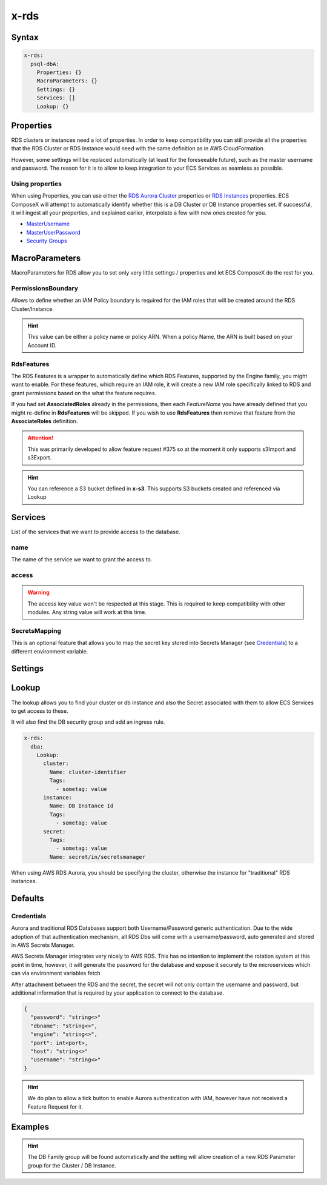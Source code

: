 .. meta::
    :description: ECS Compose-X AWS RDS syntax reference
    :keywords: AWS, AWS ECS, Docker, Compose, docker-compose, AWS RDS, mysql, postresql, rds

.. _rds_syntax_reference:

=====
x-rds
=====

Syntax
=======

.. code-block:: yaml

    x-rds:
      psql-dbA:
        Properties: {}
        MacroParameters: {}
        Settings: {}
        Services: []
        Lookup: {}

Properties
===========

RDS clusters or instances need a lot of properties. In order to keep compatibility you can still provide all the properties
that the RDS Cluster or RDS Instance would need with the same definition as in AWS CloudFormation.

However, some settings will be replaced automatically (at least for the foreseeable future), such as the master username
and password. The reason for it is to allow to keep integration to your ECS Services as seamless as possible.

Using properties
---------------------

When using Properties, you can use either the `RDS Aurora Cluster`_ properties or `RDS Instances`_ properties.
ECS ComposeX will attempt to automatically identify whether this is a DB Cluster or DB Instance properties set.
If successful, it will ingest all your properties, and explained earlier, interpolate a few with new ones created for you.


* `MasterUsername <https://docs.aws.amazon.com/AWSCloudFormation/latest/UserGuide/aws-properties-rds-database-instance.html#cfn-rds-dbinstance-masterusername>`__
* `MasterUserPassword <https://docs.aws.amazon.com/AWSCloudFormation/latest/UserGuide/aws-properties-rds-database-instance.html#cfn-rds-dbinstance-masteruserpassword>`__
* `Security Groups <https://docs.aws.amazon.com/AWSCloudFormation/latest/UserGuide/aws-properties-rds-database-instance.html#cfn-rds-dbinstance-vpcsecuritygroups>`__


MacroParameters
=================

MacroParameters for RDS allow you to set only very little settings / properties and let ECS ComposeX do the rest for you.

.. code-block:: yaml
    :caption: MacroParameters syntax

    Engine: str
    EngineVersion: str
    UseServerless: bool
    UseMultiAz: bool
    ParametersGroup: {}         # Properties for parameters group as per AWS CFN definition
    Instances: []               # Only valid when creating a DBCluster, allows to define multiple DB Instances
    RdsFeatures: {}             # Custom settings to define AWS RDS AssociatedRoles
    PermissionsBoundary: str    # Allow you to define an IAM boundary policy that will be used for the RDS IAM role(s)

.. code-block:: yaml
    :caption: MacroParameters definitions example

    Engine: aurora-postgresql # Same as AWS CFN Engine property
    EngineVersion: 11.7 # Same as AWS CFN EngineVersion property
    UseServerless: False
    UseMultiAz: True
    ParametersGroups:
      Description: Some description
      Family: aurora-postgresql-11.7
      Parameters: {}
    Instances: []
    RdsFeatures:
      - Name: s3Import
        Resources:
          - x-s3::bucket-01
          - arn:aws:s3:::bucket/path/allowed/*
          - bucket-name


PermissionsBoundary
-------------------

Allows to define whether an IAM Policy boundary is required for the IAM roles that will be created around the RDS Cluster/Instance.

.. hint::

    This value can be either a policy name or policy ARN. When a policy Name, the ARN is built based on your Account ID.

RdsFeatures
------------

.. code-block:: yaml
    :caption: Syntax definition

    RdsFeatures:
      - Name: <DB Engine feature name>
      - Resources: [<str>]


The RDS Features is a wrapper to automatically define which RDS Features, supported by the Engine family, you might
want to enable. For these features, which require an IAM role, it will create a new IAM role specifically linked to
RDS and grant permissions based on the what the feature requires.

If you had set **AssociatedRoles** already in the permissions, then each *FeatureName* you have already defined that you
might re-define in **RdsFeatures** will be skipped. If you wish to use **RdsFeatures** then remove that feature from the
**AssociateRoles** definition.


.. attention::

    This was primarily developed to allow feature request #375 so at the moment it only supports s3Import and s3Export.


.. code-block:: yaml
    :caption: Example with different bucket names syntax

    x-rds:
      dbB:
        Properties: {}
        MacroParameters:
          PermissionsBoundary: policy-name
          RdsFeatures:
            - Name: s3Import
              Resources:
                - x-s3::bucket-01
                - arn:aws:s3:::sacrificial-lamb/folder/*
                - bucket-name
            - Name: s3Export
              Resources:
                - x-s3::bucket-01
                - arn:aws:s3:::sacrificial-lamb/folder/*
                - bucket-name

.. hint::

    You can reference a S3 bucket defined in **x-s3**. This supports S3 buckets created and referenced via Lookup



Services
========

List of the services that we want to provide access to the database.

name
------

The name of the service we want to grant the access to.

access
------------

.. warning::

    The access key value won't be respected at this stage. This is required to keep compatibility with other modules.
    Any string value will work at this time.

SecretsMapping
---------------

This is an optional feature that allows you to map the secret key stored into Secrets Manager (see `Credentials`_) to a different
environment variable.

.. code-block:: yaml
    :caption: Sample for bitnami wordpress application

    x-rds:
      wordpress-db:
        Properties:
          Engine: "aurora-mysql"
          EngineVersion: "5.7"
          BackupRetentionPeriod: 1
          DatabaseName: wordpress
          StorageEncrypted: True
          Tags:
            - Key: Name
              Value: "dummy-db"
        Services:
          - name: wordpress
            access: RW
            SecretsMappings:
              Mappings:
                host: MARIADB_HOST
                port: MARIADB_PORT_NUMBER
                username: WORDPRESS_DATABASE_USER
                password: WORDPRESS_DATABASE_PASSWORD
                dbname: WORDPRESS_DATABASE_NAME

Settings
========

.. code-block:: yaml
    :caption: Supported Settings

    EnvNames: [<str>] # List of Environment Variable names to use for exposure to container

Lookup
======

The lookup allows you to find your cluster or db instance and also the Secret associated with them to allow ECS Services
to get access to these.

It will also find the DB security group and add an ingress rule.

.. code-block:: yaml

    x-rds:
      dba:
        Lookup:
          cluster:
            Name: cluster-identifier
            Tags:
              - sometag: value
          instance:
            Name: DB Instance Id
            Tags:
              - sometag: value
          secret:
            Tags:
              - sometag: value
            Name: secret/in/secretsmanager

When using AWS RDS Aurora, you should be specifying the cluster, otherwise the instance for "traditional" RDS instances.

Defaults
===========

Credentials
-----------

Aurora and traditional RDS Databases support both Username/Password generic authentication. Due to the wide adoption of
that authentication mechanism, all RDS Dbs will come with a username/password, auto generated and stored in AWS Secrets Manager.


AWS Secrets Manager integrates very nicely to AWS RDS. This has no intention to implement the rotation system at this
point in time, however, it will generate the password for the database and expose it securely to the microservices which
can via environment variables fetch

After attachment between the RDS and the secret, the secret will not only contain the username and password, but additional
information that is required by your application to connect to the database.

.. code-block:: json

    {
      "password": "string<>"
      "dbname": "string<>",
      "engine": "string<>",
      "port": int<port>,
      "host": "string<>"
      "username": "string<>"
    }

.. hint::

    We do plan to allow a tick button to enable Aurora authentication with IAM, however have not received a Feature Request
    for it.


Examples
========

.. code-block:: yaml
    :caption: New DB Creation

    x-rds:
      dbname:
        Properties:
          Engine: aurora-mysql
          EngineVersion: 5.7.12
        Services:
          - name: app01
            access: RW


.. code-block:: yaml
    :caption: Existing Cluster DB Lookup

    x-rds:
      existing-cluster-dbA:
        Lookup:
          cluster:
            Tags:
              - key: value
          secret:
            Tags:
              - key: value


.. hint::

    The DB Family group will be found automatically and the setting will allow creation of a
    new RDS Parameter group for the Cluster / DB Instance.


.. _Engine: https://docs.aws.amazon.com/AWSCloudFormation/latest/UserGuide/aws-resource-rds-dbcluster.html#cfn-rds-dbcluster-engine
.. _EngineVersion: https://docs.aws.amazon.com/AWSCloudFormation/latest/UserGuide/aws-resource-rds-dbcluster.html#cfn-rds-dbcluster-engineversion
.. _RDS Aurora Cluster: https://docs.aws.amazon.com/AWSCloudFormation/latest/UserGuide/aws-resource-rds-dbcluster.html
.. _RDS Instances: https://docs.aws.amazon.com/AWSCloudFormation/latest/UserGuide/aws-properties-rds-database-instance.html
